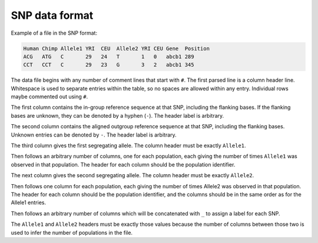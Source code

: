 SNP data format
****************

Example of a file in the SNP format:

.. code-block:: none

   Human Chimp Allele1 YRI  CEU  Allele2 YRI CEU Gene  Position
   ACG   ATG   C       29   24   T       1   0   abcb1 289
   CCT   CCT   C       29   23   G       3   2   abcb1 345


The data file begins with any number of comment lines that start with ``#``.
The first parsed line is a column header line.
Whitespace is used to separate entries within the table, so no spaces are allowed within any entry.
Individual rows maybe commented out using ``#``.

The first column contains the in-group reference sequence at that SNP, including the flanking bases.
If the flanking bases are unknown, they can be denoted by a hyphen (``-``).
The header label is arbitrary.

The second column contains the aligned outgroup reference sequence at that SNP, including the flanking bases.
Unknown entries can be denoted by ``-``.
The header label is arbitrary.

The third column gives the first segregating allele.
The column header must be exactly ``Allele1``.

Then follows an arbitrary number of columns, one for each population, each giving the number of times ``Allele1`` was observed in that population.
The header for each column should be the population identifier.

The next column gives the second segregating allele.
The column header must be exactly ``Allele2``.

Then follows one column for each population, each giving the number of times Allele2 was observed in that population.
The header for each column should be the population identifier, and the columns should be in the same order as for the Allele1 entries.

Then follows an arbitrary number of columns which will be concatenated with ``_`` to assign a label for each SNP.

The ``Allele1`` and ``Allele2`` headers must be exactly those values because the number of columns between those two is used to infer the number of populations in the file.

